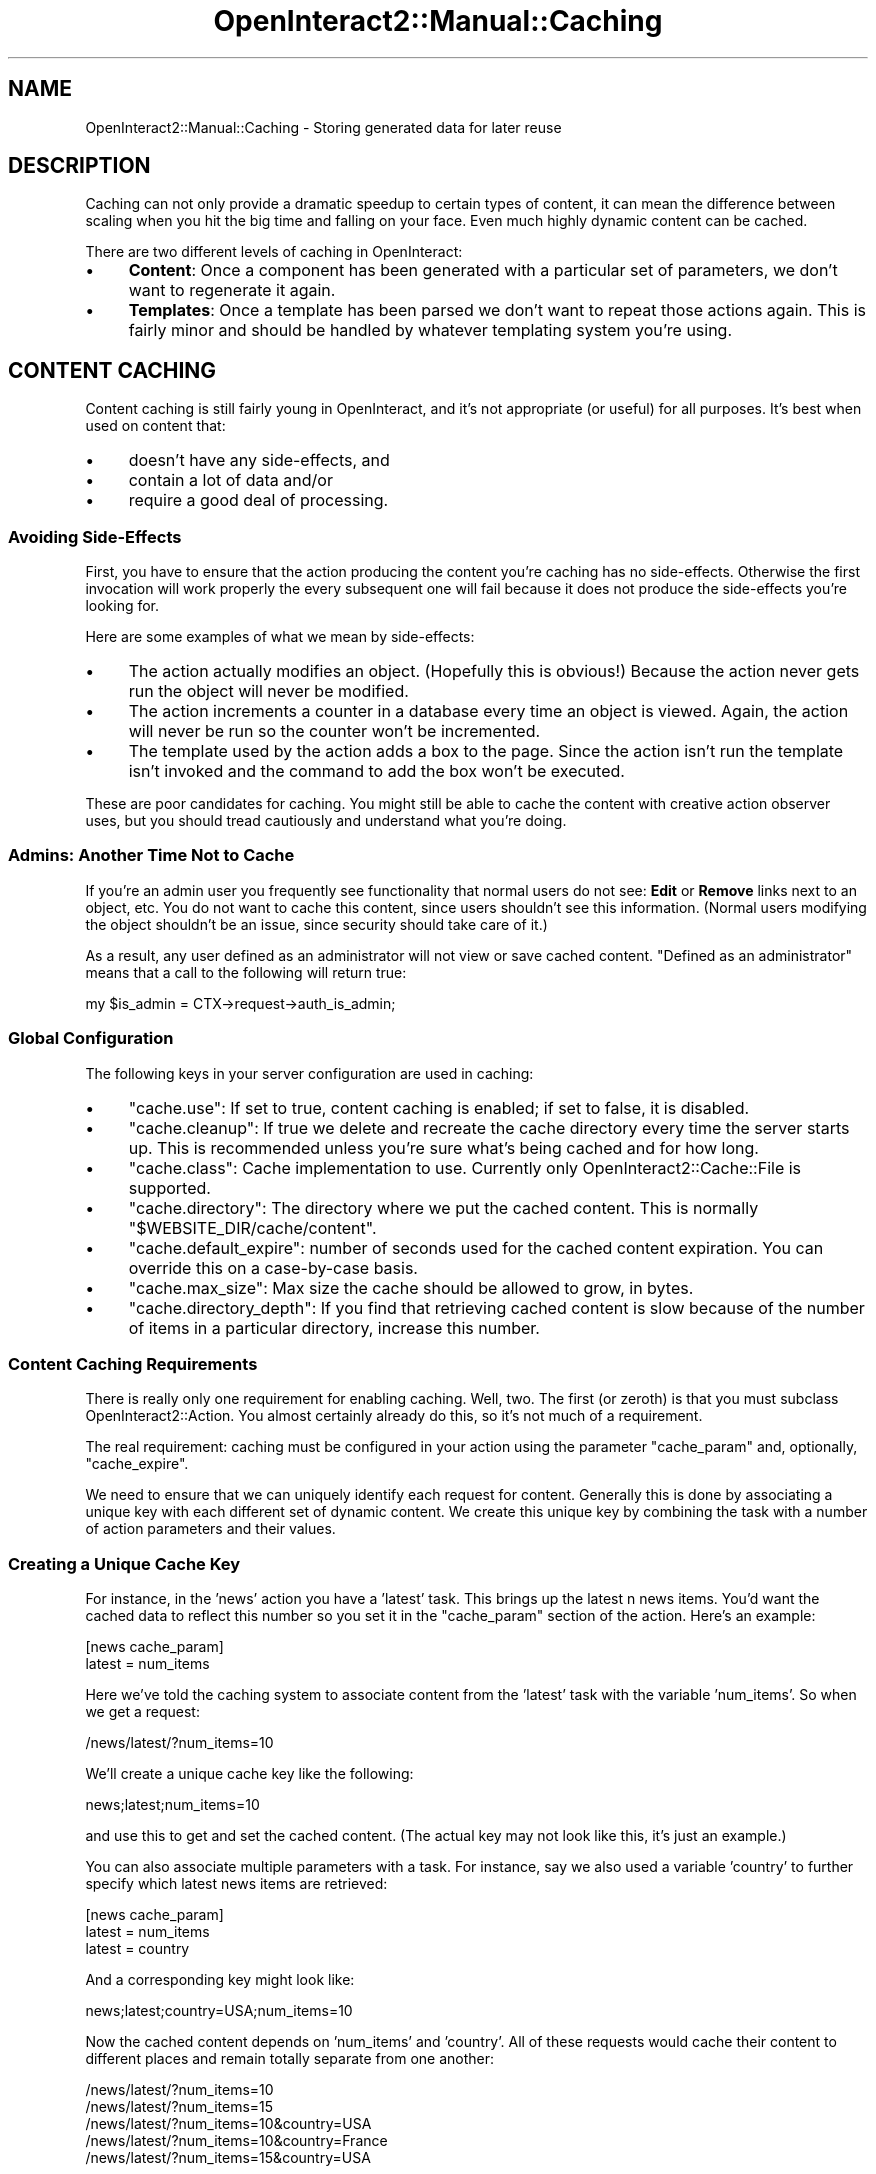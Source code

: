 .\" Automatically generated by Pod::Man 2.1801 (Pod::Simple 3.05)
.\"
.\" Standard preamble:
.\" ========================================================================
.de Sp \" Vertical space (when we can't use .PP)
.if t .sp .5v
.if n .sp
..
.de Vb \" Begin verbatim text
.ft CW
.nf
.ne \\$1
..
.de Ve \" End verbatim text
.ft R
.fi
..
.\" Set up some character translations and predefined strings.  \*(-- will
.\" give an unbreakable dash, \*(PI will give pi, \*(L" will give a left
.\" double quote, and \*(R" will give a right double quote.  \*(C+ will
.\" give a nicer C++.  Capital omega is used to do unbreakable dashes and
.\" therefore won't be available.  \*(C` and \*(C' expand to `' in nroff,
.\" nothing in troff, for use with C<>.
.tr \(*W-
.ds C+ C\v'-.1v'\h'-1p'\s-2+\h'-1p'+\s0\v'.1v'\h'-1p'
.ie n \{\
.    ds -- \(*W-
.    ds PI pi
.    if (\n(.H=4u)&(1m=24u) .ds -- \(*W\h'-12u'\(*W\h'-12u'-\" diablo 10 pitch
.    if (\n(.H=4u)&(1m=20u) .ds -- \(*W\h'-12u'\(*W\h'-8u'-\"  diablo 12 pitch
.    ds L" ""
.    ds R" ""
.    ds C` ""
.    ds C' ""
'br\}
.el\{\
.    ds -- \|\(em\|
.    ds PI \(*p
.    ds L" ``
.    ds R" ''
'br\}
.\"
.\" Escape single quotes in literal strings from groff's Unicode transform.
.ie \n(.g .ds Aq \(aq
.el       .ds Aq '
.\"
.\" If the F register is turned on, we'll generate index entries on stderr for
.\" titles (.TH), headers (.SH), subsections (.SS), items (.Ip), and index
.\" entries marked with X<> in POD.  Of course, you'll have to process the
.\" output yourself in some meaningful fashion.
.ie \nF \{\
.    de IX
.    tm Index:\\$1\t\\n%\t"\\$2"
..
.    nr % 0
.    rr F
.\}
.el \{\
.    de IX
..
.\}
.\"
.\" Accent mark definitions (@(#)ms.acc 1.5 88/02/08 SMI; from UCB 4.2).
.\" Fear.  Run.  Save yourself.  No user-serviceable parts.
.    \" fudge factors for nroff and troff
.if n \{\
.    ds #H 0
.    ds #V .8m
.    ds #F .3m
.    ds #[ \f1
.    ds #] \fP
.\}
.if t \{\
.    ds #H ((1u-(\\\\n(.fu%2u))*.13m)
.    ds #V .6m
.    ds #F 0
.    ds #[ \&
.    ds #] \&
.\}
.    \" simple accents for nroff and troff
.if n \{\
.    ds ' \&
.    ds ` \&
.    ds ^ \&
.    ds , \&
.    ds ~ ~
.    ds /
.\}
.if t \{\
.    ds ' \\k:\h'-(\\n(.wu*8/10-\*(#H)'\'\h"|\\n:u"
.    ds ` \\k:\h'-(\\n(.wu*8/10-\*(#H)'\`\h'|\\n:u'
.    ds ^ \\k:\h'-(\\n(.wu*10/11-\*(#H)'^\h'|\\n:u'
.    ds , \\k:\h'-(\\n(.wu*8/10)',\h'|\\n:u'
.    ds ~ \\k:\h'-(\\n(.wu-\*(#H-.1m)'~\h'|\\n:u'
.    ds / \\k:\h'-(\\n(.wu*8/10-\*(#H)'\z\(sl\h'|\\n:u'
.\}
.    \" troff and (daisy-wheel) nroff accents
.ds : \\k:\h'-(\\n(.wu*8/10-\*(#H+.1m+\*(#F)'\v'-\*(#V'\z.\h'.2m+\*(#F'.\h'|\\n:u'\v'\*(#V'
.ds 8 \h'\*(#H'\(*b\h'-\*(#H'
.ds o \\k:\h'-(\\n(.wu+\w'\(de'u-\*(#H)/2u'\v'-.3n'\*(#[\z\(de\v'.3n'\h'|\\n:u'\*(#]
.ds d- \h'\*(#H'\(pd\h'-\w'~'u'\v'-.25m'\f2\(hy\fP\v'.25m'\h'-\*(#H'
.ds D- D\\k:\h'-\w'D'u'\v'-.11m'\z\(hy\v'.11m'\h'|\\n:u'
.ds th \*(#[\v'.3m'\s+1I\s-1\v'-.3m'\h'-(\w'I'u*2/3)'\s-1o\s+1\*(#]
.ds Th \*(#[\s+2I\s-2\h'-\w'I'u*3/5'\v'-.3m'o\v'.3m'\*(#]
.ds ae a\h'-(\w'a'u*4/10)'e
.ds Ae A\h'-(\w'A'u*4/10)'E
.    \" corrections for vroff
.if v .ds ~ \\k:\h'-(\\n(.wu*9/10-\*(#H)'\s-2\u~\d\s+2\h'|\\n:u'
.if v .ds ^ \\k:\h'-(\\n(.wu*10/11-\*(#H)'\v'-.4m'^\v'.4m'\h'|\\n:u'
.    \" for low resolution devices (crt and lpr)
.if \n(.H>23 .if \n(.V>19 \
\{\
.    ds : e
.    ds 8 ss
.    ds o a
.    ds d- d\h'-1'\(ga
.    ds D- D\h'-1'\(hy
.    ds th \o'bp'
.    ds Th \o'LP'
.    ds ae ae
.    ds Ae AE
.\}
.rm #[ #] #H #V #F C
.\" ========================================================================
.\"
.IX Title "OpenInteract2::Manual::Caching 3"
.TH OpenInteract2::Manual::Caching 3 "2010-06-17" "perl v5.10.0" "User Contributed Perl Documentation"
.\" For nroff, turn off justification.  Always turn off hyphenation; it makes
.\" way too many mistakes in technical documents.
.if n .ad l
.nh
.SH "NAME"
OpenInteract2::Manual::Caching \- Storing generated data for later reuse
.SH "DESCRIPTION"
.IX Header "DESCRIPTION"
Caching can not only provide a dramatic speedup to certain types of
content, it can mean the difference between scaling when you hit the
big time and falling on your face. Even much highly dynamic content
can be cached.
.PP
There are two different levels of caching in OpenInteract:
.IP "\(bu" 4
\&\fBContent\fR: Once a component has been generated with a particular set
of parameters, we don't want to regenerate it again.
.IP "\(bu" 4
\&\fBTemplates\fR: Once a template has been parsed we don't want to repeat
those actions again. This is fairly minor and should be handled by
whatever templating system you're using.
.SH "CONTENT CACHING"
.IX Header "CONTENT CACHING"
Content caching is still fairly young in OpenInteract, and it's not
appropriate (or useful) for all purposes. It's best when used on
content that:
.IP "\(bu" 4
doesn't have any side-effects, and
.IP "\(bu" 4
contain a lot of data and/or
.IP "\(bu" 4
require a good deal of processing.
.SS "Avoiding Side-Effects"
.IX Subsection "Avoiding Side-Effects"
First, you have to ensure that the action producing the content you're
caching has no side-effects. Otherwise the first invocation will work
properly the every subsequent one will fail because it does not
produce the side-effects you're looking for.
.PP
Here are some examples of what we mean by side-effects:
.IP "\(bu" 4
The action actually modifies an object. (Hopefully this is obvious!)
Because the action never gets run the object will never be modified.
.IP "\(bu" 4
The action increments a counter in a database every time an object is
viewed. Again, the action will never be run so the counter won't be
incremented.
.IP "\(bu" 4
The template used by the action adds a box to the page. Since the
action isn't run the template isn't invoked and the command to add the
box won't be executed.
.PP
These are poor candidates for caching. You might still be able to
cache the content with creative action observer uses, but you should
tread cautiously and understand what you're doing.
.SS "Admins: Another Time Not to Cache"
.IX Subsection "Admins: Another Time Not to Cache"
If you're an admin user you frequently see functionality that normal
users do not see: \fBEdit\fR or \fBRemove\fR links next to an object, etc.
You do not want to cache this content, since users shouldn't see this
information. (Normal users modifying the object shouldn't be an issue,
since security should take care of it.)
.PP
As a result, any user defined as an administrator will not view or save
cached content. \*(L"Defined as an administrator\*(R" means that a call to the
following will return true:
.PP
.Vb 1
\& my $is_admin = CTX\->request\->auth_is_admin;
.Ve
.SS "Global Configuration"
.IX Subsection "Global Configuration"
The following keys in your server configuration are used in caching:
.IP "\(bu" 4
\&\f(CW\*(C`cache.use\*(C'\fR: If set to true, content caching is enabled; if
set to false, it is disabled.
.IP "\(bu" 4
\&\f(CW\*(C`cache.cleanup\*(C'\fR: If true we delete and recreate the cache directory
every time the server starts up. This is recommended unless you're
sure what's being cached and for how long.
.IP "\(bu" 4
\&\f(CW\*(C`cache.class\*(C'\fR: Cache implementation to use.  Currently only
OpenInteract2::Cache::File is supported.
.IP "\(bu" 4
\&\f(CW\*(C`cache.directory\*(C'\fR: The directory where we put the cached
content. This is normally \f(CW\*(C`$WEBSITE_DIR/cache/content\*(C'\fR.
.IP "\(bu" 4
\&\f(CW\*(C`cache.default_expire\*(C'\fR: number of seconds used for the cached content
expiration. You can override this on a case-by-case basis.
.IP "\(bu" 4
\&\f(CW\*(C`cache.max_size\*(C'\fR: Max size the cache should be allowed to
grow, in bytes.
.IP "\(bu" 4
\&\f(CW\*(C`cache.directory_depth\*(C'\fR: If you find that retrieving cached
content is slow because of the number of items in a particular
directory, increase this number.
.SS "Content Caching Requirements"
.IX Subsection "Content Caching Requirements"
There is really only one requirement for enabling caching. Well,
two. The first (or zeroth) is that you must subclass
OpenInteract2::Action. You almost certainly
already do this, so it's not much of a requirement.
.PP
The real requirement: caching must be configured in your action using
the parameter \f(CW\*(C`cache_param\*(C'\fR and, optionally, \f(CW\*(C`cache_expire\*(C'\fR.
.PP
We need to ensure that we can uniquely identify each request for
content. Generally this is done by associating a unique key with each
different set of dynamic content. We create this unique key by
combining the task with a number of action parameters and their
values.
.SS "Creating a Unique Cache Key"
.IX Subsection "Creating a Unique Cache Key"
For instance, in the 'news' action you have a 'latest' task. This
brings up the latest n news items. You'd want the cached data to
reflect this number so you set it in the \f(CW\*(C`cache_param\*(C'\fR section of the
action. Here's an example:
.PP
.Vb 2
\& [news cache_param]
\& latest     = num_items
.Ve
.PP
Here we've told the caching system to associate content from the
\&'latest' task with the variable 'num_items'. So when we get a request:
.PP
.Vb 1
\& /news/latest/?num_items=10
.Ve
.PP
We'll create a unique cache key like the following:
.PP
.Vb 1
\& news;latest;num_items=10
.Ve
.PP
and use this to get and set the cached content. (The actual key may
not look like this, it's just an example.)
.PP
You can also associate multiple parameters with a task. For instance,
say we also used a variable 'country' to further specify which latest
news items are retrieved:
.PP
.Vb 3
\& [news cache_param]
\& latest     = num_items
\& latest     = country
.Ve
.PP
And a corresponding key might look like:
.PP
.Vb 1
\& news;latest;country=USA;num_items=10
.Ve
.PP
Now the cached content depends on 'num_items' and 'country'. All of
these requests would cache their content to different places and
remain totally separate from one another:
.PP
.Vb 5
\& /news/latest/?num_items=10
\& /news/latest/?num_items=15
\& /news/latest/?num_items=10&country=USA
\& /news/latest/?num_items=10&country=France
\& /news/latest/?num_items=15&country=USA
.Ve
.SS "Controlling Cache Expirations"
.IX Subsection "Controlling Cache Expirations"
You can also control when cached content expires using the
\&\f(CW\*(C`cache_expire\*(C'\fR section of the action:
.PP
.Vb 4
\& [news cache_expire]
\& latest     = 600
\& display    = 1h
\& home       = 10m
.Ve
.PP
Unadorned values, such as 'latest' are in seconds. You can also use a
character after the number to indicate minutes (m), hours (h) or days
(d). Here we've said the content generated by the 'latest' and 'home'
tasks should be cached for 10 minutes, and the 'display' task for one
hour. You can manually delete cache entries using the \f(CW\*(C`clear_cache()\*(C'\fR
action method.
.PP
Notice that we included an extra task here, 'home'. It has no
dependencies on any parameters so we don't need to specify any in
\&\f(CW\*(C`cache_param\*(C'\fR.
.PP
If you don't list your task in \f(CW\*(C`cache_expire\*(C'\fR content generated by it
will not be cached unless tell \s-1OI\s0 you want the same value to be
applied to all tasks. For this you just assign a single value to
\&'cache_expire':
.PP
.Vb 4
\& [news]
\& class = OpenInteract2::Action::News
\& ...
\& cache_expire = 10m
.Ve
.PP
This tells \s-1OI\s0 to use a cache expiration of 10 minutes for all tasks in
the 'news' action.
.SS "Specifying Cache Parameters"
.IX Subsection "Specifying Cache Parameters"
The \f(CW\*(C`execute\*(C'\fR method of
OpenInteract2::Action takes care of this for
you. The only aspect you need to be aware of is setting up your
parameters for the cache key. Before \f(CW\*(C`execute()\*(C'\fR checks the cache it
makes a call to \f(CW\*(C`initialize_cache_params()\*(C'\fR. This allows you the
chance to return parameter values that will determine the cache
key. It's useful to specify values that might be the combination of
several request parameters (like a date) or a parameter that doesn't
normally vary by request (like the day of the week).
.PP
Much of the time, however, you won't need to set any additional
parameters. Normally you'll depend on \s-1GET/POST\s0 parameters passed from
the user. We already have access to those through the
OpenInteract2::Request object, so we go ahead and use them if
necessary.
.PP
Additionally there are a couple of implicit parameters you can use to
segment your cache entries:
.IP "\(bu" 4
\&\fBuser_id\fR: \s-1ID\s0 of the current user
.IP "\(bu" 4
\&\fBtheme_id\fR: \s-1ID\s0 of the current theme
.PP
If you specify any of these a reasonable default is supplied.
.PP
So to find a value we check, in order and taking the first defined
value:
.IP "1." 4
Return value from \f(CW\*(C`initialize_cache_params()\*(C'\fR
.IP "2." 4
Value of parameter in action
.IP "3." 4
Value of parameter in request
.IP "4." 4
Default value if an implicit parameter.
.PP
For instance, in the above example we specified the parameters for the
\&'display' task as 'news_id'. If this were passed in via the request
we'd don't have to change our 'display' task at all to use
caching. Even if the task is called programmatically by another action
we won't have to change it since the 'news_id' can be set via the
action parameter.
.PP
Ah, but what happens if someone passes in a news object directly?
.PP
.Vb 9
\& sub _calling_display_task {
\&     my ( $self ) = @_;
\&     my $fakenews = $self\->_create_news_object( type => \*(Aqonion\*(Aq );
\&     my $display_action = CTX\->lookup_action( \*(Aqnews\*(Aq );
\&     return $display_action\->execute({
\&         task => \*(Aqdisplay\*(Aq,
\&         news => $fakenews
\&     });
\& }
.Ve
.PP
Now our automatic parameter discovery won't work. This is where the
\&\f(CW\*(C`initialize_cache_params()\*(C'\fR comes in handy. In our 'news' action we
can have:
.PP
.Vb 8
\& sub initialize_cache_params {
\&     my ( $self ) = @_;
\&     my %params = ();
\&     if ( my $news = $self\->param( \*(Aqnews\*(Aq ) ) {
\&         $params{news_id} = $news\->id;
\&     }
\&     return \e%params;
\& }
.Ve
.PP
And everything will work!
.SS "Clearing the Cache"
.IX Subsection "Clearing the Cache"
You have the option of clearing the cache whenever you manipulate data.
For instance, if you edit the title of a news story you do not want the
old title to appear in the story listing. And if you delete a story and
mark it as inactive because it's inappropriate, you do not want it in
your headline listing.
.PP
So whenever you modify data, it's normally best to call
\&\f(CW\*(C`clear_cache()\*(C'\fR. This method is inherited from
OpenInteract2::Action like the others. Here's
an example:
.PP
.Vb 10
\& sub update {
\&     my ( $self ) = @_;
\&     my $request = CTX\->request;
\&     my $thingy_id = $self\->param( \*(Aqthingy_id\*(Aq )
\&                     || $request\->param( \*(Aqthingy_id\*(Aq );
\&     my $thingy = eval {
\&         CTX\->lookup_object( \*(Aqthingy\*(Aq )\->fetch( $thingy_id );
\&     };
\&     if ( $@ ) { ... }
\&     $thingy\->{foo} = $request\->param( \*(Aqfoo\*(Aq );
\&     eval { $thingy\->save };
\&     if ( $@ ) {
\&         $self\->param_add( error_msg => "Cannot save thingy: $@" );
\&         return $self\->execute({
\&             task   => \*(Aqdisplay_form\*(Aq,
\&             thingy => $thingy
\&         });
\&     }
\&     else {
\&         $self\->clear_cache();
\&         $self\->param_add({ status_msg => "Thingy updated ok" });
\&         return $self\->execute({ task => \*(Aqlist\*(Aq });
\&     }
\& }
.Ve
.PP
So when the 'list' method is called after a successful \f(CW\*(C`update()\*(C'\fR on
the object, the previously cached content will have been deleted and
the content will be regenerated anew.
.SS "Filtering Cached Content"
.IX Subsection "Filtering Cached Content"
As mentioned in OpenInteract2::Action under 'Built\-In
Observations', the base action class filters content \fBbefore\fR it's
cached. So when you pull up cached content you're seeing the effects
of those filters.
.PP
Action observers also have an opportunity to modify or react to cached
content. Whenever OpenInteract2::Action gets a cache hit it issues
an observation 'cache hit'. Your observer can listen for this and
modify the content (since it's passed as a scalar reference) as
necessary:
.PP
.Vb 6
\& # Translate all upper\-case "PERL" references to "Perl"
\& sub update {
\&     my ( $class, $action, $type, $content ) = @_;
\&     return unless ( $type eq \*(Aqcache hit\*(Aq );
\&     $$content =~ s/PERL/Perl/g;
\& }
.Ve
.SH "TEMPLATE CACHING"
.IX Header "TEMPLATE CACHING"
This section discusses what the preferred templating engine (Template
Toolkit) does and how it's handled in OpenInteract. Your engine may
handle it differently.
.SS "Caching \s-1TT\s0 Templates"
.IX Subsection "Caching TT Templates"
Instead of parsing a template every time you request it, the Template
Toolkit (\s-1TT\s0) will translate the template to Perl code and, if allowed,
cache it in memory. Keeping templates in memory will make your website
much faster.
.PP
\&\s-1TT\s0 will also save your compiled template to the filesystem. This is
useful for successive starts of your website \*(-- if the template if
found in the compile directory \s-1TT\s0 doesn't need to parse it again, even
though you've stopped and restarted your server since it was first
read.
.SS "Configuration"
.IX Subsection "Configuration"
The following keys from your server configuration control caching and
compiling:
.IP "\(bu" 4
\&\f(CW\*(C`content_generator.TT.cache_size\*(C'\fR: This is the main parameter, describing
how many cached templates \s-1TT\s0 will hold in memory. The only restriction
on a high value is your memory, so experiment with as high a number as
possible.
.Sp
If you set this to 0 then caching will be disabled. This is useful
when you're doing debugging on your site, but it can make things
noticably slower if you have lots of requests. (Note: 'lots' means
\&'more than a handful'.)
.IP "\(bu" 4
\&\f(CW\*(C`content_generator.TT.cache_expire\*(C'\fR: Sets the expiration (in seconds)
for how long the templates remain cached in memory before they're
reparsed.
.IP "\(bu" 4
\&\f(CW\*(C`content_generator.TT.compile_dir\*(C'\fR: The directory where we store the
compiled templates in the filesystem. This is normally \f(CW\*(C`cache/tt\*(C'\fR,
which gets resolved at runtime to \f(CW\*(C`$WEBSITE_DIR/cache/tt\*(C'\fR.
.IP "\(bu" 4
\&\f(CW\*(C`content_generator.TT.compile_ext\*(C'\fR: Extension of the file created when the
template is compiled to the filesystem.
.IP "\(bu" 4
\&\f(CW\*(C`content_generator.TT.compile_cleanup\*(C'\fR: If set to a true value, we
clean out the template compile directory when the Apache server starts
up.
.PP
That's it! You can monitor the process of template caching by setting
the \f(CW\*(C`OI2.TEMPLATE\*(C'\fR logging key to '\s-1DEBUG\s0':
.PP
.Vb 2
\& Old value:
\&  log4perl.logger.OI2.TEMPLATE   = WARN
\& 
\& New value:
\&  log4perl.logger.OI2.TEMPLATE   = DEBUG
.Ve
.PP
Be warned: this produces a prodigious amount of messages.
.SH "COPYRIGHT"
.IX Header "COPYRIGHT"
Copyright (c) 2002\-2005 Chris Winters. All rights reserved.
.SH "AUTHORS"
.IX Header "AUTHORS"
Chris Winters <chris@cwinters.com>
